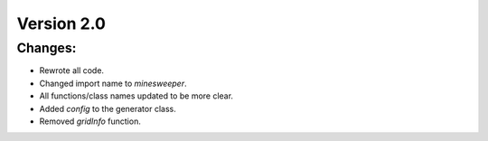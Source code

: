 Version 2.0
-----------


Changes:
========

* Rewrote all code.
* Changed import name to `minesweeper`.
* All functions/class names updated to be more clear.
* Added `config` to the generator class.
* Removed `gridInfo` function.
